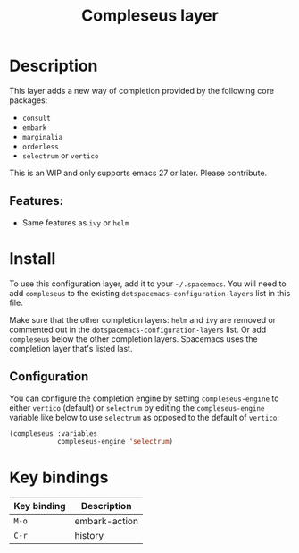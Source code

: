 #+TITLE: Compleseus layer

#+TAGS: completion|layer

* Table of Contents                     :TOC_5_gh:noexport:
- [[#description][Description]]
  - [[#features][Features:]]
- [[#install][Install]]
  - [[#configuration][Configuration]]
- [[#key-bindings][Key bindings]]

* Description
This layer adds a new way of completion provided by the following core packages:
- =consult=
- =embark=
- =marginalia=
- =orderless=
- =selectrum= or =vertico=

This is an WIP and only supports emacs 27 or later. Please contribute.

** Features:
- Same features as =ivy= or =helm=

* Install
To use this configuration layer, add it to your =~/.spacemacs=. You will need to
add =compleseus= to the existing =dotspacemacs-configuration-layers= list in this
file.

Make sure that the other completion layers: =helm= and =ivy= are removed or
commented out in the =dotspacemacs-configuration-layers= list. Or add
=compleseus= below the other completion layers. Spacemacs uses the completion
layer that's listed last.

** Configuration
You can configure the completion engine by setting =compleseus-engine= to either
=vertico= (default) or =selectrum= by editing the =compleseus-engine= variable
like below to use =selectrum= as opposed to the default of =vertico=:

#+BEGIN_SRC emacs-lisp
  (compleseus :variables
              compleseus-engine 'selectrum)
#+END_SRC

* Key bindings

| Key binding | Description   |
|-------------+---------------|
| ~M-o~       | embark-action |
| ~C-r~       | history       |
